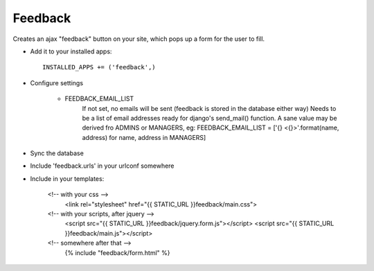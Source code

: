 Feedback
========

Creates an ajax "feedback" button on your site, which pops up a form for the
user to fill.

+ Add it to your installed apps::

    INSTALLED_APPS += ('feedback',)

+ Configure settings

    + FEEDBACK_EMAIL_LIST
        If not set, no emails will be sent (feedback is stored in the
        database either way)
        Needs to be a list of email addresses ready for django's send_mail()
        function. A sane value may be derived fro ADMINS or MANAGERS, eg:
        FEEDBACK_EMAIL_LIST = ['{} <{}>'.format(name, address) for name, address in MANAGERS]

+ Sync the database

+ Include 'feedback.urls' in your urlconf somewhere

+ Include in your templates:

    <!-- with your css -->
        <link rel="stylesheet" href="{{ STATIC_URL }}feedback/main.css">

    <!-- with your scripts, after jquery -->
        <script src="{{ STATIC_URL }}feedback/jquery.form.js"></script>
        <script src="{{ STATIC_URL }}feedback/main.js"></script> 

    <!-- somewhere after that -->
        {% include "feedback/form.html" %}
